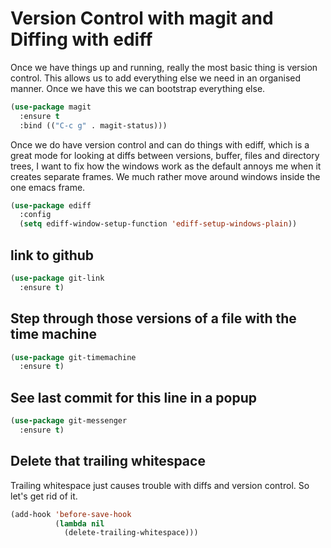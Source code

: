 * Version Control with magit and Diffing with ediff

  Once we have things up and running, really the most basic thing is
  version control. This allows us to add everything else we need in an
  organised manner. Once we have this we can bootstrap everything
  else.

  #+BEGIN_SRC emacs-lisp
    (use-package magit
      :ensure t
      :bind (("C-c g" . magit-status)))
  #+END_SRC

  Once we do have version control and can do things with ediff, which
  is a great mode for looking at diffs between versions, buffer, files
  and directory trees, I want to fix how the windows work as the
  default annoys me when it creates separate frames. We much rather
  move around windows inside the one emacs frame.

  #+BEGIN_SRC emacs-lisp
    (use-package ediff
      :config
      (setq ediff-window-setup-function 'ediff-setup-windows-plain))
  #+END_SRC

** link to github

   #+BEGIN_SRC emacs-lisp
     (use-package git-link
       :ensure t)
   #+END_SRC

** Step through those versions of a file with the time machine

   #+BEGIN_SRC emacs-lisp
     (use-package git-timemachine
       :ensure t)
   #+END_SRC

** See last commit for this line in a popup

   #+BEGIN_SRC emacs-lisp
     (use-package git-messenger
       :ensure t)
   #+END_SRC

** Delete that trailing whitespace

   Trailing whitespace just causes trouble with diffs and version
   control. So let's get rid of it.

   #+BEGIN_SRC emacs-lisp
     (add-hook 'before-save-hook
               (lambda nil
                 (delete-trailing-whitespace)))
   #+END_SRC
